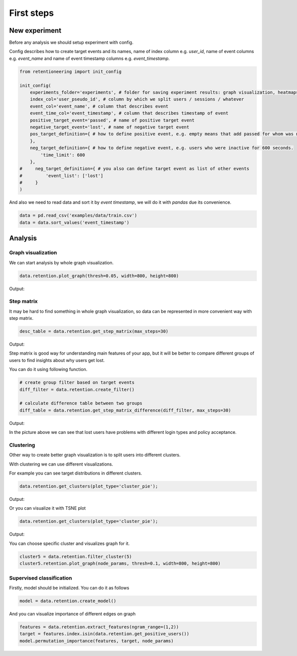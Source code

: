 First steps
~~~~~~~~~~~

New experiment
==============

Before any analysis we should setup experiment with config.

Config describes how to create target events and its names,
name of index column e.g. `user_id`, name of event columns e.g. `event_name`
and name of event timestamp columns e.g. `event_timestamp`.

.. code:: python

    from retentioneering import init_config

    init_config(
        experiments_folder='experiments', # folder for saving experiment results: graph visualization, heatmaps and etc.
        index_col='user_pseudo_id', # column by which we split users / sessions / whatever
        event_col='event_name', # column that describes event
        event_time_col='event_timestamp', # column that describes timestamp of event
        positive_target_event='passed', # name of positive target event
        negative_target_event='lost', # name of negative target event
        pos_target_definition={ # how to define positive event, e.g. empty means that add passed for whom was not 'lost'
        },
        neg_target_definition={ # how to define negative event, e.g. users who were inactive for 600 seconds.
            'time_limit': 600
        },
    #     neg_target_definition={ # you also can define target event as list of other events
    #         'event_list': ['lost']
    #     }
    )


And also we need to read data and sort it by `event timestamp`, we will do it with `pandas`
due its convenience.

.. code:: python

    data = pd.read_csv('examples/data/train.csv')
    data = data.sort_values('event_timestamp')

Analysis
========

Graph visualization
-------------------

We can start analysis by whole graph visualization.

.. code:: python

    data.retention.plot_graph(thresh=0.05, width=800, height=800)

Output:


Step matrix
-----------

It may be hard to find something in whole graph visualization,
so data can be represented in more convenient way with step matrix.

.. code:: python

    desc_table = data.retention.get_step_matrix(max_steps=30)

Output:

.. image:: _static/desc_table.png
   :width: 1200
   :alt: Step matrix


Step matrix is good way for understanding main features of your app,
but it will be better to compare different groups of users to find insights
about why users get lost.

You can do it using following function.

.. code:: python

    # create group filter based on target events
    diff_filter = data.retention.create_filter()

    # calculate difference table between two groups
    diff_table = data.retention.get_step_matrix_difference(diff_filter, max_steps=30)

Output:

.. image:: _static/diff_table.png
   :width: 1200
   :alt: Difference of step matrices between positive and negative users

In the picture above we can see that lost users have problems
with different login types and policy acceptance.


Clustering
----------

Other way to create better graph visualization is to split users
into different clusters.

With clustering we can use different visualizations.

For example you can see target distributions in different clusters.

.. code:: python

    data.retention.get_clusters(plot_type='cluster_pie');

Output:

.. image:: _static/clusters_pie.png
   :width: 1200
   :alt: Cluster pie


Or you can visualize it with TSNE plot

.. code:: python

    data.retention.get_clusters(plot_type='cluster_pie');

Output:

.. image:: _static/clusters_tsne.png
   :width: 1200
   :alt: Cluster tsne

You can choose specific cluster and visualizes graph for it.

.. code:: python

    cluster5 = data.retention.filter_cluster(5)
    cluster5.retention.plot_graph(node_params, thresh=0.1, width=800, height=800)

Supervised classification
-------------------------

Firstly, model should be initialized.
You can do it as follows

.. code:: python

    model = data.retention.create_model()

And you can visualize importance of different edges on graph

.. code:: python

    features = data.retention.extract_features(ngram_range=(1,2))
    target = features.index.isin(data.retention.get_positive_users())
    model.permutation_importance(features, target, node_params)

